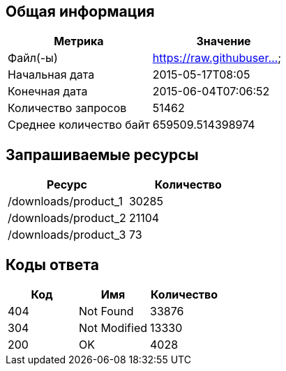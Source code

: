 == Общая информация
|===
|Метрика                  |Значение                 
                                                    
|Файл(-ы)                 |https://raw.githubuser...
|Начальная дата           |2015-05-17T08:05         
|Конечная дата            |2015-06-04T07:06:52      
|Количество запросов      |51462                    
|Среднее количество байт  |659509.514398974         
|===
== Запрашиваемые ресурсы
|===
|Ресурс                   |Количество               
                                                    
|/downloads/product_1     |30285                    
|/downloads/product_2     |21104                    
|/downloads/product_3     |73                       
|===
== Коды ответа
|===
|Код                      |Имя                      |Количество               
                                                                              
|404                      |Not Found                |33876                    
|304                      |Not Modified             |13330                    
|200                      |OK                       |4028                     
|===
